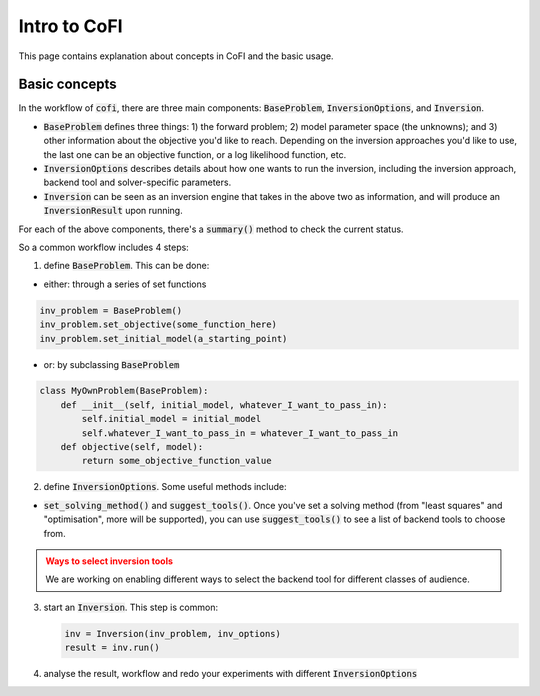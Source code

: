 *************
Intro to CoFI
*************

This page contains explanation about concepts in CoFI and the basic usage.


Basic concepts
==============

In the workflow of :code:`cofi`, there are three main
components: :code:`BaseProblem`, :code:`InversionOptions`, and :code:`Inversion`.

- :code:`BaseProblem` defines three things: 1) the forward problem; 2) model parameter 
  space (the unknowns); and 3) other information about the objective you'd like to 
  reach. Depending on the inversion approaches you'd like to use, the last one can be 
  an objective function, or a log likelihood function, etc.
- :code:`InversionOptions` describes details about how one wants to run the inversion, including the
  inversion approach, backend tool and solver-specific parameters.
- :code:`Inversion` can be seen as an inversion engine that takes in the above two as information,
  and will produce an :code:`InversionResult` upon running.
  
For each of the above components, there's a :code:`summary()` method to check the current status.
  
So a common workflow includes 4 steps:

1. define :code:`BaseProblem`. This can be done:

- either: through a series of set functions

.. code::

  inv_problem = BaseProblem()
  inv_problem.set_objective(some_function_here)
  inv_problem.set_initial_model(a_starting_point)

- or: by subclassing :code:`BaseProblem`

.. code::

  class MyOwnProblem(BaseProblem):
      def __init__(self, initial_model, whatever_I_want_to_pass_in):
          self.initial_model = initial_model
          self.whatever_I_want_to_pass_in = whatever_I_want_to_pass_in
      def objective(self, model):
          return some_objective_function_value

2. define :code:`InversionOptions`. Some useful methods include:

- :code:`set_solving_method()` and :code:`suggest_tools()`. Once you've set a solving method (from "least squares"
  and "optimisation", more will be supported), you can use :code:`suggest_tools()` to see a list of backend tools
  to choose from.
      
.. admonition:: Ways to select inversion tools
  :class: attention

  We are working on enabling different ways to select the backend tool for different
  classes of audience.

3. start an :code:`Inversion`. This step is common:

   .. code::

    inv = Inversion(inv_problem, inv_options)
    result = inv.run()
   
4. analyse the result, workflow and redo your experiments with different :code:`InversionOptions`

